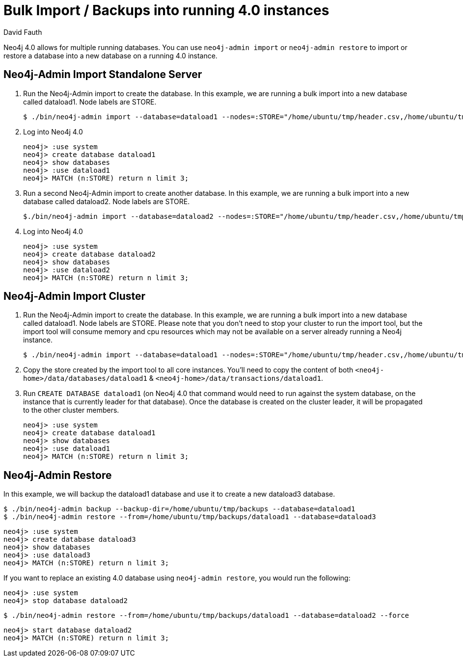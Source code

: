 = Bulk Import / Backups into running 4.0 instances
:slug: neo4j-import-into-running-4-0-instance
:author: David Fauth
:neo4j-versions: 4.0
:tags: import-export,operations
:category: operations

Neo4j 4.0 allows for multiple running databases. You can use `neo4j-admin import` or `neo4j-admin restore` to import or restore a database into a new database on a running 4.0 instance. 

== Neo4j-Admin Import Standalone Server

. Run the Neo4j-Admin import to create the database. In this example, we are running a bulk import into a new database called dataload1. Node labels are STORE.
+
[source,shell]
----
$ ./bin/neo4j-admin import --database=dataload1 --nodes=:STORE="/home/ubuntu/tmp/header.csv,/home/ubuntu/tmp/nodes.csv" --skip-duplicate-nodes=true --high-io=true
----

. Log into Neo4j 4.0
+
[source,cypher-shell,role=noheader]
----
neo4j> :use system
neo4j> create database dataload1
neo4j> show databases
neo4j> :use dataload1
neo4j> MATCH (n:STORE) return n limit 3;
----

. Run a second Neo4j-Admin import to create another database. In this example, we are running a bulk import into a new database called dataload2. Node labels are STORE.
+
[source,shell]
----
$./bin/neo4j-admin import --database=dataload2 --nodes=:STORE="/home/ubuntu/tmp/header.csv,/home/ubuntu/tmp/nodes.csv" --skip-duplicate-nodes=true --high-io=true
----

. Log into Neo4j 4.0
+
[source,cypher-shell,role=noheader]
----
neo4j> :use system
neo4j> create database dataload2
neo4j> show databases
neo4j> :use dataload2
neo4j> MATCH (n:STORE) return n limit 3;
----

== Neo4j-Admin Import Cluster

. Run the Neo4j-Admin import to create the database. In this example, we are running a bulk import into a new database called dataload1. Node labels are STORE. Please note that you don't need to stop your cluster to run the import tool, but the import tool will consume memory and cpu resources which may not be available on a server already running a Neo4j instance.
+
[source,shell]
----
$ ./bin/neo4j-admin import --database=dataload1 --nodes=:STORE="/home/ubuntu/tmp/header.csv,/home/ubuntu/tmp/nodes.csv" --skip-duplicate-nodes=true --high-io=true
----

. Copy the store created by the import tool to all core instances. You'll need to copy the content of both `<neo4j-home>/data/databases/dataload1` & `<neo4j-home>/data/transactions/dataload1`.
. Run `CREATE DATABASE dataload1` (on Neo4j 4.0 that command would need to run against the system database, on the instance that is currently leader for that database). Once the database is created on the cluster leader, it will be propagated to the other cluster members.
+
[source,cypher-shell,role=noheader]
----
neo4j> :use system
neo4j> create database dataload1
neo4j> show databases
neo4j> :use dataload1
neo4j> MATCH (n:STORE) return n limit 3;
----

== Neo4j-Admin Restore

In this example, we will backup the dataload1 database and use it to create a new dataload3 database.

[source,shell]
----
$ ./bin/neo4j-admin backup --backup-dir=/home/ubuntu/tmp/backups --database=dataload1
$ ./bin/neo4j-admin restore --from=/home/ubuntu/tmp/backups/dataload1 --database=dataload3
----

[source,cypher-shell,role=noheader]
----
neo4j> :use system
neo4j> create database dataload3
neo4j> show databases
neo4j> :use dataload3
neo4j> MATCH (n:STORE) return n limit 3;
----

If you want to replace an existing 4.0 database using `neo4j-admin restore`, you would run the following:
[source,cypher-shell,role=noheader]
----
neo4j> :use system
neo4j> stop database dataload2
----

[source,shell]
----
$ ./bin/neo4j-admin restore --from=/home/ubuntu/tmp/backups/dataload1 --database=dataload2 --force
----

[source,cypher-shell,role=noheader]
----
neo4j> start database dataload2
neo4j> MATCH (n:STORE) return n limit 3;
----

